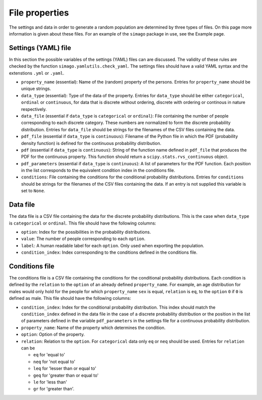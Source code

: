 File properties
===============

The settings and data in order to generate a random population are determined
by three types of files. On this page more information is given about these
files. For an example of the ``simago`` package in use, see the Example page.

Settings (YAML) file
-----------------------

In this section the possible variables of the settings (YAML) files can
are discussed. The validity of these rules are checked by the function
``simago.yamlutils.check_yaml``. The settings files should have a valid YAML
syntax and the extenstions ``.yml`` or ``.yaml``.

* ``property_name`` (essential): Name of the (random) property of the persons.
  Entries for ``property_name`` should be unique strings.
* ``data_type`` (essential): Type of the data of the property.
  Entries for ``data_type`` should be either ``categorical``, ``ordinal`` or
  ``continuous``, for data that is discrete without ordering, discrete with
  ordering or continous in nature respectively.
* ``data_file`` (essential if ``data_type`` is ``categorical`` or
  ``ordinal``): File containing the number of people corresponding to each
  discrete category. These numbers are normalized to form the discrete
  probability distribution. Entries for ``data_file`` should be strings
  for the filenames of the CSV files containing the data.
* ``pdf_file`` (essential if ``data_type`` is ``continuous``): Filename
  of the Python file in which the PDF (probability density function) is defined
  for the continuous probability distribution.
* ``pdf`` (essential if ``data_type`` is ``continuous``): String
  of the function name defined in ``pdf_file`` that produces the PDF for
  the continuous property. This function should return a
  ``scipy.stats.rvs_continuous`` object.
* ``pdf_parameters`` (essential if ``data_type`` is ``continuous``):
  A list of parameters for the PDF function. Each position in the list
  corresponds to the equivalent condition index in the conditions file.
* ``conditions``: File containing the conditions for the conditional
  probability distributions. Entries for ``conditions`` should be strings
  for the filenames of the CSV files containing the data. If an entry is not
  supplied this variable is set to ``None``.

Data file
---------

The data file is a CSV file containing the data for the discrete probability
distributions. This is the case when ``data_type`` is ``categorical`` or
``ordinal``.  This file should have the following columns:

* ``option``: Index for the possibilities in the probability distributions.
* ``value``: The number of people corresponding to each ``option``.
* ``label``: A human readable label for each ``option``. Only used
  when exporting the population.
* ``condition_index``: Index corresponding to the conditions defined in
  the conditions file.

Conditions file
---------------

The conditions file is a CSV file containing the conditions for the
conditional probability distributions. Each condition is defined by
the ``relation`` to the ``option`` of an already defined ``property_name``.
For example, an age distribution for males would only hold for the people
for which ``property_name`` ``sex`` is equal, ``relation`` is ``eq``, to the
``option`` ``0`` if ``0`` is defined as male. This file should have the
following columns:

* ``condition_index``: Index for the conditional probability distribution.
  This index should match the ``condition_index`` defined in the data file in
  the case of a discrete probability distribution or the position in the list of
  parameters defined in the variable ``pdf_parameters`` in the settings file for
  a continuous probability distribution.
* ``property_name``: Name of the property which determines the condition.
* ``option``: Option of the property.
* ``relation``: Relation to the ``option``. For ``categorical`` data only
  ``eq`` or ``neq`` should be used. Entries for ``relation`` can be

  * ``eq`` for 'equal to'
  * ``neq`` for 'not equal to'
  * ``leq`` for 'lesser than or equal to'
  * ``geq`` for 'greater than or equal to'
  * ``le`` for 'less than'
  * ``gr`` for 'greater than'.
